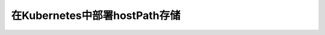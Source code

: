 .. _k8s_hostpath:

=================================
在Kubernetes中部署hostPath存储
=================================

